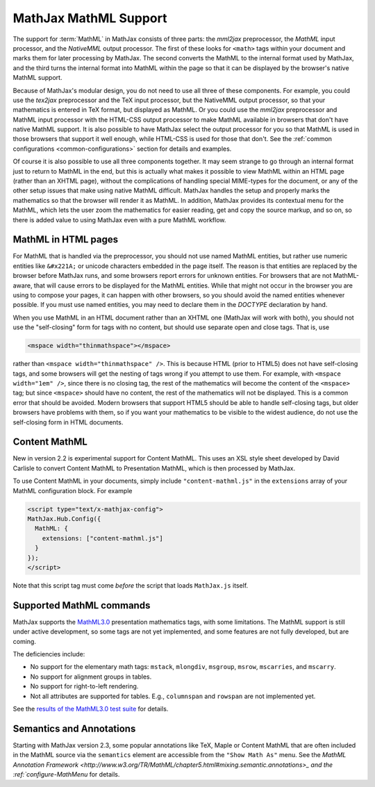 .. _MathML-support:

**********************
MathJax MathML Support
**********************

The support for :term:`MathML` in MathJax consists of three parts:  the
`mml2jax` preprocessor, the `MathML` input processor, and the `NativeMML`
output processor.  The first of these looks for ``<math>`` tags within
your document and marks them for later processing by MathJax.  The
second converts the MathML to the internal format used by MathJax, and
the third turns the internal format into MathML within the page so
that it can be displayed by the browser's native MathML support.

Because of MathJax's modular design, you do not need to use all three
of these components.  For example, you could use the `tex2jax`
preprocessor and the TeX input processor, but the NativeMML output
processor, so that your mathematics is entered in TeX format, but
displayed as MathML.  Or you could use the `mml2jax` preprocessor and
MathML input processor with the HTML-CSS output processor to make
MathML available in browsers that don't have native MathML support.
It is also possible to have MathJax select the output processor for
you so that MathML is used in those browsers that support it well
enough, while HTML-CSS is used for those that don't.  See the
:ref:`common configurations <common-configurations>` section for
details and examples.

Of course it is also possible to use all three components together.
It may seem strange to go through an internal format just to return to
MathML in the end, but this is actually what makes it possible to view
MathML within an HTML page (rather than an XHTML page), without
the complications of handling special MIME-types for the document, or
any of the other setup issues that make using native MathML
difficult.  MathJax handles the setup and properly marks the
mathematics so that the browser will render it as MathML.  In
addition, MathJax provides its contextual menu for the MathML, which
lets the user zoom the mathematics for easier reading, get and copy
the source markup, and so on, so there is added value to using MathJax
even with a pure MathML workflow.


MathML in HTML pages
====================

For MathML that is handled via the preprocessor, you should not use
named MathML entities, but rather use numeric entities like
``&#x221A;`` or unicode characters embedded in the page itself.  The
reason is that entities are replaced by the browser before MathJax
runs, and some browsers report errors for unknown entities.  For
browsers that are not MathML-aware, that will cause errors to be
displayed for the MathML entities.  While that might not occur in the
browser you are using to compose your pages, it can happen with other
browsers, so you should avoid the named entities whenever possible.
If you must use named entities, you may need to declare them in the
`DOCTYPE` declaration by hand.

When you use MathML in an HTML document rather than an XHTML one
(MathJax will work with both), you should not use the "self-closing"
form for tags with no content, but should use separate open and close
tags.  That is, use

.. code-block:: html

    <mspace width="thinmathspace"></mspace>

rather than ``<mspace width="thinmathspace" />``.  This is because HTML
(prior to HTML5) does not have self-closing tags, and some browsers
will get the nesting of tags wrong if you attempt to use them.  For
example, with ``<mspace width="1em" />``, since there is no closing
tag, the rest of the mathematics will become the content of the
``<mspace>`` tag; but since ``<mspace>`` should have no content, the
rest of the mathematics will not be displayed.  This is a common error
that should be avoided.  Modern browsers that support HTML5 should be
able to handle self-closing tags, but older browsers have problems
with them, so if you want your mathematics to be visible to the widest
audience, do not use the self-closing form in HTML documents.


Content MathML
==============

New in version 2.2 is experimental support for Content MathML.  This
uses an XSL style sheet developed by David Carlisle to convert Content
MathML to Presentation MathML, which is then processed by MathJax.

To use Content MathML in your documents, simply include
``"content-mathml.js"`` in the ``extensions`` array of your MathML
configuration block.  For example

.. code-block:: html

    <script type="text/x-mathjax-config">
    MathJax.Hub.Config({
      MathML: {
        extensions: ["content-mathml.js"]
      }
    });
    </script>

Note that this script tag must come *before* the script that loads
``MathJax.js`` itself.


Supported MathML commands
=========================

MathJax supports the `MathML3.0 <http://www.w3.org/TR/MathML3/>`_
presentation mathematics tags, with some limitations.  The MathML
support is still under active development, so some tags are not yet
implemented, and some features are not fully developed, but are
coming.

The deficiencies include:

- No support for the elementary math tags: ``mstack``, ``mlongdiv``,
  ``msgroup``, ``msrow``, ``mscarries``, and ``mscarry``.

- No support for alignment groups in tables.

- No support for right-to-left rendering.

- Not all attributes are supported for tables.  E.g., ``columnspan``
  and ``rowspan`` are not implemented yet.

See the `results of the MathML3.0 test suite
<http://www.w3.org/Math/testsuite/results/tests.html>`_ for details.

Semantics and Annotations
=====================

Starting with MathJax version 2.3, some popular annotations like TeX,
Maple or Content MathML that are often included in the MathML source via the
``semantics`` element are accessible from the ``"Show Math As"`` menu.
See the `MathML Annotation Framework 
<http://www.w3.org/TR/MathML/chapter5.html#mixing.semantic.annotations>_ and
the :ref:`configure-MathMenu` for details.

